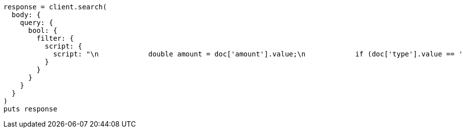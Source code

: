 [source, ruby]
----
response = client.search(
  body: {
    query: {
      bool: {
        filter: {
          script: {
            script: "\n            double amount = doc['amount'].value;\n            if (doc['type'].value == 'expense') {\n              amount *= -1;\n            }\n            return amount < 10;\n          "
          }
        }
      }
    }
  }
)
puts response
----
